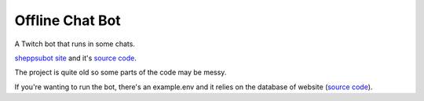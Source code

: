 Offline Chat Bot
----------------

A Twitch bot that runs in some chats. 

`sheppsubot site <https://bot.sheppsu.me>`_ and it's `source code <https://github.com/Sheepposu/offlinechatbot-site>`_. 

The project is quite old so some parts of the code may be messy.

If you're wanting to run the bot, there's an example.env and it relies on the database of website (`source code`_).
